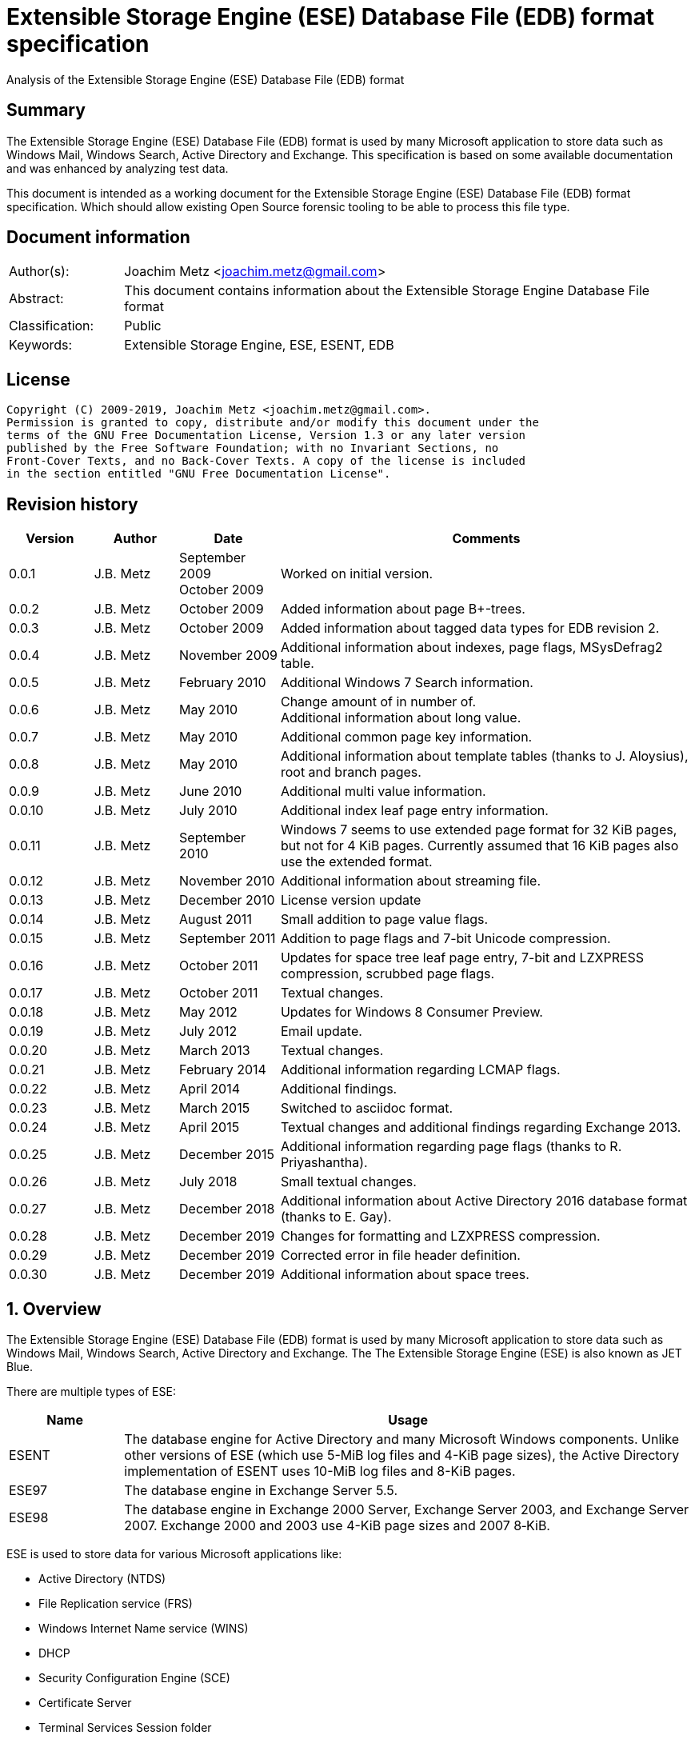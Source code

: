 = Extensible Storage Engine (ESE) Database File (EDB) format specification
Analysis of the Extensible Storage Engine (ESE) Database File (EDB) format

:toc:
:toclevels: 4

:numbered!:
[abstract]
== Summary

The Extensible Storage Engine (ESE) Database File (EDB) format is used by many
Microsoft application to store data such as Windows Mail, Windows Search,
Active Directory and Exchange. This specification is based on some available
documentation and was enhanced by analyzing test data.

This document is intended as a working document for the Extensible Storage
Engine (ESE) Database File (EDB) format specification. Which should allow
existing Open Source forensic tooling to be able to process this file type.

[preface]
== Document information

[cols="1,5"]
|===
| Author(s): | Joachim Metz <joachim.metz@gmail.com>
| Abstract: | This document contains information about the Extensible Storage Engine Database File format
| Classification: | Public
| Keywords: | Extensible Storage Engine, ESE, ESENT, EDB
|===

[preface]
== License

....
Copyright (C) 2009-2019, Joachim Metz <joachim.metz@gmail.com>.
Permission is granted to copy, distribute and/or modify this document under the
terms of the GNU Free Documentation License, Version 1.3 or any later version
published by the Free Software Foundation; with no Invariant Sections, no
Front-Cover Texts, and no Back-Cover Texts. A copy of the license is included
in the section entitled "GNU Free Documentation License".
....

[preface]
== Revision history

[cols="1,1,1,5",options="header"]
|===
| Version | Author | Date | Comments
| 0.0.1 | J.B. Metz | September 2009 +
October 2009 | Worked on initial version.
| 0.0.2 | J.B. Metz | October 2009 | Added information about page B+-trees.
| 0.0.3 | J.B. Metz | October 2009 | Added information about tagged data types for EDB revision 2.
| 0.0.4 | J.B. Metz | November 2009 | Additional information about indexes, page flags, MSysDefrag2 table.
| 0.0.5 | J.B. Metz | February 2010 | Additional Windows 7 Search information.
| 0.0.6 | J.B. Metz | May 2010 | Change amount of in number of. +
Additional information about long value.
| 0.0.7 | J.B. Metz | May 2010 | Additional common page key information.
| 0.0.8 | J.B. Metz | May 2010 | Additional information about template tables (thanks to J. Aloysius), root and branch pages.
| 0.0.9 | J.B. Metz | June 2010 | Additional multi value information.
| 0.0.10 | J.B. Metz | July 2010 | Additional index leaf page entry information.
| 0.0.11 | J.B. Metz | September 2010 | Windows 7 seems to use extended page format for 32 KiB pages, but not for 4 KiB pages. Currently assumed that 16 KiB pages also use the extended format.
| 0.0.12 | J.B. Metz | November 2010 | Additional information about streaming file.
| 0.0.13 | J.B. Metz | December 2010 | License version update
| 0.0.14 | J.B. Metz | August 2011 | Small addition to page value flags.
| 0.0.15 | J.B. Metz | September 2011 | Addition to page flags and 7-bit Unicode compression.
| 0.0.16 | J.B. Metz | October 2011 | Updates for space tree leaf page entry, 7-bit and LZXPRESS compression, scrubbed page flags.
| 0.0.17 | J.B. Metz | October 2011 | Textual changes.
| 0.0.18 | J.B. Metz | May 2012 | Updates for Windows 8 Consumer Preview.
| 0.0.19 | J.B. Metz | July 2012 | Email update.
| 0.0.20 | J.B. Metz | March 2013 | Textual changes.
| 0.0.21 | J.B. Metz | February 2014 | Additional information regarding LCMAP flags.
| 0.0.22 | J.B. Metz | April 2014 | Additional findings.
| 0.0.23 | J.B. Metz | March 2015 | Switched to asciidoc format.
| 0.0.24 | J.B. Metz | April 2015 | Textual changes and additional findings regarding Exchange 2013.
| 0.0.25 | J.B. Metz | December 2015 | Additional information regarding page flags (thanks to R. Priyashantha).
| 0.0.26 | J.B. Metz | July 2018 | Small textual changes.
| 0.0.27 | J.B. Metz | December 2018 | Additional information about Active Directory 2016 database format (thanks to E. Gay).
| 0.0.28 | J.B. Metz | December 2019 | Changes for formatting and LZXPRESS compression.
| 0.0.29 | J.B. Metz | December 2019 | Corrected error in file header definition.
| 0.0.30 | J.B. Metz | December 2019 | Additional information about space trees.
|===

:numbered:
== Overview

The Extensible Storage Engine (ESE) Database File (EDB) format is used by many
Microsoft application to store data such as Windows Mail, Windows Search,
Active Directory and Exchange. The The Extensible Storage Engine (ESE) is also
known as JET Blue.

There are multiple types of ESE:

[cols="1,5",options="header"]
|===
| Name | Usage
| ESENT | The database engine for Active Directory and many Microsoft Windows components. Unlike other versions of ESE (which use 5-MiB log files and 4-KiB page sizes), the Active Directory implementation of ESENT uses 10-MiB log files and 8-KiB pages.
| ESE97 | The database engine in Exchange Server 5.5.
| ESE98 | The database engine in Exchange 2000 Server, Exchange Server 2003, and Exchange Server 2007. Exchange 2000 and 2003 use 4-KiB page sizes and 2007 8‑KiB.
|===

ESE is used to store data for various Microsoft applications like:

* Active Directory (NTDS)
* File Replication service (FRS)
* Windows Internet Name service (WINS)
* DHCP
* Security Configuration Engine (SCE)
* Certificate Server
* Terminal Services Session folder
* Terminal Services Licensing service
* Catalog database
* Help and Support Services
* Directory Synchronization service (MSDSS)
* Remote Storage (RSS)
* Phone Book service
* Single Instance Store (SIS) Groveler
* Windows NT Backup/Restore
* Exchange store
* Microsoft Exchange folder (SRS and DXA)
* Key Management service (KMS)
* Instant Messaging
* Content Indexing

=== Test version

The following version of programs were used to test the information within this
document:

* Exchange 2003, 2007; with corresponding eseutil
* Windows Search XP, Vista, 7 and 8; with corresponding esentutl

=== File structure

An ESE database (EDB) file consist of the following distinguishable elements:

* file header
* fixed size pages

[cols="1,5",options="header"]
|===
| Characteristics | Description
| Byte order | little-endian
| Date and time values | FILETIME in UTC
| Character strings | ASCII strings are Single Byte Character (SBC) or Multi Byte Character (MBC) string stored with a codepage. Sometimes referred to as ANSI string representation. +
Though technically maybe incorrect, this document will use term (extended) ASCII string. +
Unicode strings are stored in UTF-16 little-endian without the byte order mark (BOM).
|===

The pages contain the database, which basically consists of tables and indexes.

A table is made up out of:

* rows (also referred to as records)
* columns

An EDB contains several metadata tables, these are tables needed for
maintaining the database. The metadata tables are:

* the space tree
* the catalog and the backup catalog

Because ESE stores the database data in fixed size pages, long values are used
to store values that are larger than the page size.

== (Database) file header

The (database) file header is stored in the first database page. The byte value
in the remainder of the page are set to 0. A copy of the (database) file header
is stored in the second page.

The (database) file header is (at least) 668 bytes of size and consists of:

[cols="1,1,1,5",options="header"]
|===
| Offset | Size | Value | Description
| 0 | 4 | | Checksum +
The checksum is a XOR over the 32-bit little-endian values in the header starting at offset 8 to at least offset 668, but presumably page size. The value 0x89abcdef is used as the initial value.
| 4 | 4 | "\xef\xcd\xab\x89" | The signature
| 8 | 4 | | File format version +
See section: <<file_format_and_revision,File format version and revision>>
| 12 | 4 | | File type +
See section: <<file_type,File type>>
| 16 | 8 | | Database time +
Consists of a database time +
See section: <<database_time,Database time>>
| 24 | 28 | | Database signature +
Consists of a database signature +
See section: <<database_signature,Database signature>>
| 52 | 4 | | Database state +
See section: <<database_state,Database state>>
| 56 | 8 | | Consistent position +
Consists of a log position +
See section: <<log_position,Log position>> +
This is the log position that was used when the database was last brought to a clean shutdown state or NULL if the database is in a dirty state.
| 64 | 8 | | Consistent date and time +
Consists of a log time +
See section: <<log_time,log time>> +
This is the time when the database was last brought to a clean shutdown state or NULL if the database is in a dirty state.
| 72 | 8 | | Attach date and time +
Consists of a log time +
See section: <<log_time,log time>> +
The date and time when the database was last attached.
| 80 | 8 | | Attach position +
Consists of a log position +
See section: <<log_position,Log position>> +
The log position that was used the last time the database was attached.
| 88 | 8 | | Detach date and time +
Consists of a log time +
See section: <<log_time,log time>> +
The date and time when the database was last detached.
| 96 | 8 | | Detach position +
Consists of a log position +
See section: <<log_position,Log position>> +
The log position that was used the last time the database was detached.
| 104 | 4 | | [yellow-background]*Unknown (Dbid)*
| 108 | 28 | | Log signature +
Consists of a database signature +
See section: <<database_signature,Database signature>>
| 136 | 24 | | Previous full backup +
Consists of a backup information +
See section: <<backup_information,Backup information>>
| 160 | 24 | | Previous incremental backup +
Consists of a backup information +
See section: <<backup_information,Backup information>>
| 184 | 24 | | Current full backup +
Consists of a backup information +
See section: <<backup_information,Backup information>>
| 208 | 4 | | Shadowing disabled
| 212 | 4 | | Last object identifier +
The last object identifier in the database
| 216 | 4 | | Major version +
Represents the Windows NT major version when the databases indexes were updated.
| 220 | 4 | | Minor version +
Represents the Windows NT minor version when the databases indexes were updated.
| 224 | 4 | | Build number +
Represents the Windows NT build number when the databases indexes were updated.
| 228 | 4 | | Service pack number +
Represents the Windows NT service pack number when the databases indexes were updated.
| 232 | 4 | | File format revision +
See section: <<file_format_and_revision,File format version and revision>>
| 236 | 4 | | Page size +
Value in bytes
| 240 | 4 | | Repair count
| 244 | 8 | | Repair date and time +
Consists of a log time +
See section: <<log_time,log time>>
| 252 | 28 | 0 | [yellow-background]*Unknown2* +
[yellow-background]*See notes below*
| 280 | 8 | | Scrub database time +
Consists of a database time +
See section: <<database_time,Database time>>
| 288 | 8 | | Scrub date and time +
Consists of a log time +
See section: <<log_time,log time>>
| 296 | 8 | | [yellow-background]*Required log* +
[yellow-background]*Consists of 2x 32-bit values*
| 304 | 4 | | Upgrade Exchange 5.5 format
| 308 | 4 | | Upgrade Free Pages
| 312 | 4 | | Upgrade Space Map Pages
| 316 | 24 | | Current shadow copy backup +
Consists of a backup information +
See section: <<backup_information,Backup information>>
| 340 | 4 | | Creation file format version +
See section: <<file_format_and_revision,File format version and revision>>
| 344 | 4 | | Creation file format revision +
See section: <<file_format_and_revision,File format version and revision>>
| 348 | 16 | | [yellow-background]*Unknown3* +
[yellow-background]*See notes below*
| 364 | 4 | | Old repair count
| 368 | 4 | | ECC fix success count
| 372 | 8 | | Last ECC fix success date and time +
Consists of a log time +
See section: <<log_time,log time>>
| 380 | 4 | | Old ECC fix success count
| 384 | 4 | | ECC fix error count
| 388 | 8 | | Last ECC fix error date and time +
Consists of a log time +
See section: <<log_time,log time>>
| 396 | 4 | | Old ECC fix error count
| 400 | 4 | | Bad checksum error count
| 404 | 8 | | Last bad checksum error date and time +
Consists of a log time +
See section: <<log_time,log time>>
| 412 | 4 | | Old bad checksum error count
| 416 | 4 | | [yellow-background]*Committed log* +
[yellow-background]*Consists of the lower 32-bit value*
| 420 | 24 | | Previous (shadow) copy backup +
Consists of a backup information +
See section: <<backup_information,Backup information>>
| 444 | 24 | | Previous differential backup +
Consists of a backup information +
See section: <<backup_information,Backup information>>
| 468 | 40 | | [yellow-background]*Unknown (Empty values)*
| 508 | 4 | | [yellow-background]*NLS major version* +
[yellow-background]*Introduced in Windows 7 part of OS version*
| 512 | 4 | | [yellow-background]*NLS minor version* +
[yellow-background]*Introduced in Windows 7 part of OS version*
| 516 | 148 | | [yellow-background]*Unknown (Empty values)*
| 664 | 4 | | [yellow-background]*Unknown flags* +
*See notes below*
|===

Some of the values in the file header corresponds correspond with those in the
miscellaneous database information (JET_DBINFOMISC).

=== Notes

....
unknown2:
00000000: a4 88 3d 00 14 07 0f 07  03 6a 00 00 00 00 00 00   ..=..... .j......
00000010: 00 00 00 00 00 00 00 00  00 00 00 00               ........ ....

found in stm
....

....
unknown3:
00000000: 2f 1d 07 0d 09 6b 00 00  00 00 00 00 00 00 00 00   /....k.. ........

found in tmp.edb
....

Unknown flags

[cols="1,1,5",options="header"]
|===
| Value | Identifier | Description
| 0x01000000 | | [yellow-background]*If not set the ECC and checksum counts and date and time values are not shown by eseutil, could be some extended data flag*
| 0x02000000 | | [yellow-background]*Found in STM*
|===

....
Find location of:
fUpgradeDb value at offset 132?

   Streaming File: No (implied by file type)
             Dbid: 1

signSLV, fSLVExists

  Last checksum finish Date: 00/00/1900 00:00:00
Current checksum start Date: 00/00/1900 00:00:00
      Current checksum page: 0
....

[yellow-background]*In a clean database the consistent position, date and time
matches the detach position, date and time.*

=== [[file_type]]File type


[cols="1,1,5",options="header"]
|===
| Value | Identifier | Description
| 0 | | Database +
Contains a hierarchical page-based storage
| 1 | | Streaming file +
Contains streamed data.
|===

[NOTE]
The rest of the format specification largely applies to the database file type.

=== [[file_format_and_revision]]File format version and revision

According to `[MSDN]` the file format version and revision consist of the
following values:

[cols="1,1,5",options="header"]
|===
| Version | Revision | Description
| 0x00000620 | 0x00000000 | Original operating system Beta format (April 22, 1997).
| 0x00000620 | 0x00000001 | Add columns in the catalog for conditional indexing and OLD (May 29, 1997).
| 0x00000620 | 0x00000002 | Add the fLocalizedText flag in IDB (July 5, 1997).
| 0x00000620 | 0x00000003 | Add SPLIT_BUFFER to space tree root pages (October 30, 1997).
| 0x00000620 | 0x00000002 | Revert revision in order for ESE97 to remain forward-compatible (January 28, 1998).
| 0x00000620 | 0x00000003 | Add new tagged columns to catalog ("CallbackData" and "CallbackDependencies").
| 0x00000620 | 0x00000004 | Super Long Value (SLV) support: signSLV, fSLVExists in db header (May 5, 1998).
| 0x00000620 | 0x00000005 | New SLV space tree (May 29, 1998).
| 0x00000620 | 0x00000006 | SLV space map (October 12, 1998).
| 0x00000620 | 0x00000007 | 4-byte IDXSEG (December 10, 1998).
| 0x00000620 | 0x00000008 | New template column format (January 25, 1999).
| 0x00000620 | 0x00000009 | Sorted template columns (July 24, 1999). +
Used in Windows XP SP3
| | |
| 0x00000620 | 0x0000000b | Contains the page header with the ECC checksum +
Used in Exchange
| 0x00000620 | 0x0000000c | Used in Windows Vista (SP0)
| | |
| 0x00000620 | 0x00000011 | Support for 2 KiB, 16 KiB and 32 KiB pages. +
Extended page header with additional ECC checksums. +
Column compression. +
Space hints. +
Used in Windows 7 (SP0)
| | |
| 0x00000620 | 0x00000014 | Used in Exchange 2013 and Active Directory 2016.
| | |
| 0x00000623 | 0x00000000 | New Space Manager (May 15, 1999).
|===

=== [[database_state]]Database state

The database state consist of the following values:

[cols="1,1,5",options="header"]
|===
| Value | Identifier | Description
| 1 | JET_dbstateJustCreated | The database was just created.
| 2 | JET_dbstateDirtyShutdown | The database requires hard or soft recovery to be run in order to become usable or movable. One should not try to move databases in this state.
| 3 | JET_dbstateCleanShutdown | The database is in a clean state. The database can be attached without any log files.
| 4 | JET_dbstateBeingConverted | The database is being upgraded.
| 5 | JET_dbstateForceDetach | Internal. +
This value is introduced in Windows XP
|===

== Hierarchical page-based storage

The EDB file uses a fixed size page to store data. The size of the page is
defined in the file header.

In a database file these pages are ordered in a B+-tree. The pages can B+-tree
references to other pages or data. These page B+-trees make up the database
tables and indexes.

Every page B+-tree refers to a 'Father of the Data Page' (FDP) object
identifier, which is basically a unique number for the specific page B+-tree.

A page consists of:

* a page header
* the page values
* the page tags (page value index)

The page (file) offset and number can be calculated as following:
....
page offset = ( page number x page size ) + page size
            = ( page number + 1 ) x page size
....

....
page number = ( page offset - page size ) / page size
            = ( page offset / page size ) - 1
....

=== Page header

The page header is 40 or 80 bytes of size and consists of:

[cols="1,1,1,5",options="header"]
|===
| Offset | Size | Value | Description
4+| _Before Exchange 2003 SP1 and Windows Vista_
| 0 | 4 | | The XOR checksum +
The checksum is a XOR over the 32-bit little-endian values in the header starting at offset 4 to the end of the page. +
The value 0x89abcdef is used as the initial value.
| 4 | 4 | | Page number +
Used for the XOR checksum
4+| _Exchange 2003 SP1 and Windows Vista and later_ +
_(As of version 0x620 revision 0x0b)_ +
_The new record format page flag must be set)_
| 0 | 4 | | The XOR checksum +
The checksum is a XOR over the 32-bit little-endian values in the header starting at offset 8 to the end of the page. +
The page number is used as the initial value.
| 4 | 4 | | The ECC checksum +
[yellow-background]*TODO*
4+| _Windows 7 and later_ +
_(As of version 0x620 revision 0x11)_
| 0 | 8 | | Checksum +
[yellow-background]*TODO*
4+| _Common_
| 8 | 8 | | Database last modification time +
Consists of a database time +
See section: <<database_time,Database time>> +
This value indicates the database time the page was last modified.
| 16 | 4 | | Previous page number +
This value indicates the page number of the adjacent left page on the leaf.
| 20 | 4 | | Next page number +
This value indicates the page number of the adjacent right page on the leaf.
| 24 | 4 | | Father Data Page (FDP) object identifier +
This value indicates which page B+-tree this page belongs to.
| 28 | 2 | | Available data size +
The number of bytes available within the page.
| 30 | 2 | | Available uncommitted data size +
The number of uncommitted bytes  within the page. +
Uncommitted bytes are free but available for reclaim by rollback on the page.
| 32 | 2 | | (First) available data offset +
The offset is relative from the end of the page header
| 34 | 2 | | (First) available page tag
| 36 | 4 | | Page flags +
See section: <<page_flags,Page flags>>
4+| _Extended page header Windows 7 and later_ +
_(As of version 0x620 revision 0x11)_ +
[yellow-background]*Only for pages of 16 KiB and 32 KiB ?*
| 40 | 8 | | Extended checksum 1 +
[yellow-background]*TODO*
| 48 | 8 | | Extended checksum 2 +
[yellow-background]*TODO*
| 56 | 8 | | Extended checksum 3 +
[yellow-background]*TODO*
| 64 | 8 | | Page number +
| 72 | 8 | | [yellow-background]*Unknown (Empty values)*
|===

==== Changes in Exchange 2003 SP1

According to `[MSDN]` Exchange Server 2003 Service Pack 1 (SP1) introduces a
new feature named Error Correcting Code (ECC) Checksum. ECC Checksum is a new
checksum format that enables the correction of single-bit errors in database
pages (in the .edb file, .stm file, and transaction log files). This new
checksum format uses 64-bits, whereas the earlier checksum format uses 32-bits.
Earlier format databases can be used with the new code, but current format
databases cannot be used with earlier versions of ESE. After the database
engine is updated, all pages that are written to the database have the new
checksum format. Pages that are read and not modified do not have their
checksum format upgraded.

Database pages with the earlier-format checksum start with a 32-bit checksum,
followed by a 32-bit page number, which is used to verify that the requested
page is actually read off disk.

The new checksum format removes the 32-bit page number and instead starts with
an eight-byte checksum. The page number is used as an input parameter in
calculating the checksum. Therefore, if the wrong page is read off disk, there
will be a checksum mismatch.

The current checksum format actually consists of two 32-bit checksums. The
first is an XOR checksum, calculated much like the earlier format checksum. The
page number is used as a seed in the calculation of this checksum. The second
32-bit checksum is an ECC checksum, which allows for the correction of
single-bit errors on the page.

==== Changes in Windows 7

In Windows 7, for pages of 16 KiB and 32 KiB, the page header was extended with
mainly additional error recovery checksums.

==== [[page_flags]]Page flags

The page flags consist of the following values:

[cols="1,1,5",options="header"]
|===
| Value | Identifier | Description
| 0x00000001 | | The page is a root page
| 0x00000002 | | The page is a leaf page
| 0x00000004 | | The page is a parent (or branch) page
| 0x00000008 | | The page is empty
| | |
| 0x00000020 | | The page is a space tree page
| 0x00000040 | | The page is an index page
| 0x00000080 | | The page is a long value page
| | |
| 0x00000400 | | [yellow-background]*Unknown*
| 0x00000800 | | [yellow-background]*Unknown* +
[yellow-background]*Does not seems to be the primary page flags?* +
[yellow-background]*Flag for unique keys?*
| | |
| 0x00002000 | | New record format +
New checksum format
| 0x00004000 | | [yellow-background]*Is scrubbed (was zero-ed)*
| 0x00008000 | | [yellow-background]*Unknown*
| | |
| 0x00010000 | | [yellow-background]*Unknown*
|===

[yellow-background]*Index page unique keys/non-unique keys*
[yellow-background]*PageFlushType = 1 (0x8000) ?*

=== Page tags

The page tags are stored at the end of the the page. The page tags are stored
back to front. The page header indicates the first unused page tag.

[NOTE]
There can be more page tags in the page than being used.

==== Page tag - format revision 12 and earlier

A page tag is 4 bytes of size and consists of:

[cols="1,1,1,5",options="header"]
|===
| Offset | Size | Value | Description
| 0.0  | 13 bits | | Value offset +
The offset is relative after the page header
| 1.5 | 3 bits | | Page tag flags +
See section: <<page_tag_flags,Page tag flags>>
| 2.0  | 13 bits | | Value size +
Contains 0 if the value is empty
| 2.5 | 3 bits | | [yellow-background]*Unknown* +
[yellow-background]*Seen 2nd MSB set*
|===

==== Page tag - format revision 17 and later

In Windows 7 (format revision 0x11), for pages of 16 KiB and 32 KiB, the page
tags were changed, to support these page sizes. For these page sizes the page
tag flags have been moved to the first 16-value in the leaf page entry.

A page tag is 4 bytes of size and consists of:

[cols="1,1,1,5",options="header"]
|===
| Offset | Size | Value | Description
| 0.0  | 15 bits | | Value offset +
The offset is relative after the extended page header
| 3.7 | 1 bit | | [yellow-background]*Unknown* +
[yellow-background]*Sometimes set*
| 2 | 15 bits | | Value size +
Contains 0 if the value is empty
| 3.6 | 1 bit | | [yellow-background]*Unknown* +
[yellow-background]*Sometimes set*
|===

==== Page tag flags

The page tag flags consist of the following values:

[cols="1,1,5",options="header"]
|===
| Value | Identifier | Description
| 0x0001 | v | [yellow-background]*Unknown (Value)* +
[yellow-background]*The page value contains variable sized data types?*
| 0x0002 | d | Defunct +
The page value is no longer used
| 0x0004 | c | Common key +
The page value contains a common page key size
|===

=== Page B+-tree

In the B+-tree hierarchy there are multiple types of pages:

* root page
* branch page
* leaf page

These different type of pages contain different types of page values.

==== Empty page

Although empty pages can contain data they are ignored when creating a page
B+-tree.

==== Root page

The root page is identified by the 'is root' flag.

The root page contains different types of values:

* the root page header
* branch or leaf page entries

===== Root page header

The root page header is the first page tag within the page.

The root page header is 16 bytes of size and consists of:

[cols="1,1,1,5",options="header"]
|===
| Offset | Size | Value | Description
| 0 | 4 | | The initial number of pages +
The number of pages when the object was first created in the page tree.
| 4 | 4 | | The parent Father Data Page (FDP) number
| 8 | 4 | | Extent space +
0x00000000 => single +
0x00000001 => multiple
| 12 | 4 | | The space tree page number +
0 if not set +
[yellow-background]*masks 0xff000000 if not set* +
[yellow-background]*(pgnoOE)*
|===

The FDP flag in the eseutil seems to be implied if the parent Father Data Page
(FDP) number (pgnoFDP) is set.

The primary extent represents the the initial number of pages followed by a
dash and a letter after the that indicates whether the space for the B-Tree is
currently represented using multiple pages ("m") or a single page ("s").

[yellow-background]*The space tree page number is valid when the extent space > 0.*

==== Branch page

The branch page not identified by any flags, the 'is leaf' flag should not be
set. The branch page can contain the 'is parent' flag.

[yellow-background]*What is the significance of the 'is parent' flag?*

Both the branch page contains different types of values:

* the branch page header
* branch page entries

===== Branch page header

The branch page header is the first page tag within the page.

If the branch page has no 'is root' flag the branch page header is variable of
size and consists of:

[cols="1,1,1,5",options="header"]
|===
| Offset | Size | Value | Description
| 0 | ... | | Common page key
|===

===== Branch page entry

The branch page entry is variable of size and consists of:

[cols="1,1,1,5",options="header"]
|===
| Offset | Size | Value | Description
4+| _If page tag flag 0x04 is set_
| 0 | 2 | | Common page key size
4+| _Common for all page flags_
| 0 | 2 | | Local page key size
| 2 | (size) | | The local page key +
The highest page key in the page B+‑tree branch +
Note that the last father data page entry contains an empty page key
| ... | 4 | | Child page number +
The child page number is invalid if it exceeds the last page in the file
|===

The actual page key of the page entry is a combination of the part of the
common page key, which is stored in the page header, specified by the size of
the common page key size value, followed by the local page key stored in the
page entry.

==== Leaf page values

The leaf page is identified by the 'is leaf' flag.

The leaf page contains different types of values:

* the leaf page header
* leaf page entries

There are multiple types of leaf pages:

* index leaf pages; identified by the 'is index' page flag
* long value leaf pages; identified by the 'is long value' page flag
* table leaf pages

Every type of leaf page has a different type of leaf page entry.

===== Leaf page header

The leaf page header is the first page tag within the page.

If the leaf page has no 'is root' flag the leaf page header is variable of size
and consists of:

[cols="1,1,1,5",options="header"]
|===
| Offset | Size | Value | Description
| 0 | ... | | Common page key
|===

If there is no leaf page header the size of the corresponding page tag is 0.

===== Leaf page entry

The leaf page entries for the different types of leaf pages use a similar entry structure.

[NOTE]
The 3 MSB of the first 2 bytes can contain the page tag flags, see format revision 17.

The leaf page entry is variable of size and consists of:

[cols="1,1,1,5",options="header"]
|===
| Offset | Size | Value | Description
4+| _If page tag flag 0x04 is set_
| 0 | 2 | | Common page key size
4+| _Common for all page flags_
| 2 | 2 | | Local page key size
| 4 | ... | | Local page key
| ... | ... | | Entry data
|===

The actual page key of the page entry is a combination of the part of the
common page key, which is stored in the page header, specified by the size of
the common page key size value, followed by the local page key stored in the
page entry.

====== Leaf page entry - format revision 17 and later

In Windows 7 (format revision 0x11), for pages of 16 KiB and 32 KiB, the size
of the page key in the leaf page entry was changed.

The upper 3-bits of the first 16-bit value (either the key type or the size of
the page key) contain the page tag flags (See section: <<page_tag_flags,Page tag flags>>).

=== Page values

==== Space tree page values

The space tree page is identified by the following flags:

* is space tree

[yellow-background]*Is the root flag always set?*

Space tree branch pages are similar to branch pages.

The space tree leaf page contains different types of values:

* the space tree page header
* space tree page entries

The primary space tree page referenced from the father data page contains
information about the owned pages. The secondary space tree page which is the
primary space tree page number + 1 contains information about the available
pages.

===== Space tree leaf page entry

The space tree leaf page entry is variable of size and consists of:

[cols="1,1,1,5",options="header"]
|===
| Offset | Size | Value | Description
4+| _If page tag flag 0x04 is set_
| 0 | 2 | | Common page key size
4+| _Common for all page flags_
| 2 | 2 | | Local page key size
| 4 | ... | | Local page key
4+| _Entry data_
| ... | 4 | | number of pages
|===

[cols="1,5"]
|===
| Owned space | The number of pages of all the space tree page entries in the primary space tree page make up the number of owned space.
| Available space | The number of page of all the space tree page entries make up the number of available space.
|===

[NOTE]
Space tree entries with the defunct page flag (0x02) are not included.

==== Index page values

The index page is identified by the following flags:

* is index

Index branch pages are similar to branch pages.

===== Index leaf page entry data

The index leaf page entry data is variable of size and consists of:

[cols="1,1,1,5",options="header"]
|===
| Offset | Size | Value | Description
| 0 | ... | | Record page key
|===

==== Long value page values

The long value pages are identified by the following flags:

* is long value

For the format of the long value data definitions see section: <<long_values,Long Values>>.

==== Table page values

The table page values are not identified by a flag. So basically if none of the
previously mentioned flags is defined the page contains table value data
definitions. See section: <<data_definitions,Data definitions>> for more information.

== [[data_definitions]]Data definitions

In ESE there are multiple categories of table data definitions, each category
uses different data type identifiers.

[cols="1,1,1,5",options="header"]
|===
| Data type identifiers | Amount | Category | Description
| 0x0001 – 0x007f | 126 | Fixed size | Fixed size data types (columns) use a defined number of space, even if no value is defined.
| 0x0080 - 0x00ff | 127 | Variable size | Variable size data types (columns) can contain up to 256 bytes of data. +
An offset array is stored in the record with the highest variable size data type set. +
Each array entry requires two bytes.
| 0x0100 - 0xfffff | 64993 | Tagged | Tagged data types (columns) are data types that occur rarely or have multiple occurrences. +
Tagged data types have an unlimited data size. +
The data type identifier and size are stored with the data. +
When a tagged data type does not contain data no information about it stored.
|===

The data definitions are stored in (data definition) records. Such a data
definition records contains the values of a table row.

[yellow-background]*According to `[MSDN]` data type identifiers 10 and 11 can
be defined as variable columns*

=== Data definition header

The data definition header is 4 bytes of size and consists of:

[cols="1,1,1,5",options="header"]
|===
| Offset | Size | Value | Description
| 0 | 1 | | Last fixed size data type
| 1 | 1 | | Last variable size data types
| 2 | 2 | | The offset to the variable size data types +
The offset is relative from the start of the data definition header
|===

=== Data type definitions

The data type definitions is variable of size and consists of:

[cols="1,1,1,5",options="header"]
|===
| Offset | Size | Value | Description
| 0 | ... | | Fixed size data type definitions
| ... | ... | | [yellow-background]*Unknown trailing data* +
[yellow-background]*used to handle tagged data type definitions?*
| ... | ... | | The variable size data types size array
| ... | ... | | The variable size data types data array +
Contains data for a variable data type
| ... | ... | | The tagged data type definitions
|===

Although the corresponding table definition does not contain fixed size and/or
variable size data type definitions the data type definition still can contain
them. They need to be handled to find the offset of the tagged data type
definitions.

The data type definitions will contain temple table tagged data type
identifiers before table tagged data type identifiers. Also see section:
<<template_tables,Template tables>>.

==== Variable size data type size array entry

The variable size data type size array entry is 2 bytes of size and consists of:

[cols="1,1,1,5",options="header"]
|===
| Offset | Size | Value | Description
| 0 | 2 | | The variable size data type identifier +
Contains a 2 byte size value for every variable data type. +
The MSB signifies that the variable size data type is empty. +
Also the size of the previous variable size data type needs to be subtracted from the current size.
|===

==== The tagged data type definitions - format revision 2

For EDB format revision 2 the tagged data type definitions consist of multiple
entries.

A tagged data type definitions entry is variable of size and consists of:

[cols="1,1,1,5",options="header"]
|===
| Offset | Size | Value | Description
| 0 | 2 | | The tagged data type identifier
| 2 | 2 | | Size of the tagged data type data +
[yellow-background]*flag bits:* +
[yellow-background]*0x8000 (?)*
| 4 | 1 | | Tagged data type flags +
Currently only 0x00 values have been seen
| 5 | ... | | Value
|===

[yellow-background]*What does a size of 0 indicate: that the value is empty or
contains the default value?*

[yellow-background]*When the 0x8000 flag bit is set the tagged data type offset
array entry is directly followed by the value data. The size of the tagged data
type data contains the size of the value data. The value is seems to be
preceded by the tagged data type flags?*

==== The tagged data type definitions - format revision 9 and later

For format revision 9 and later the tagged data type definitions consist of an
an offset and data array.

[cols="1,1,1,5",options="header"]
|===
| Offset | Size | Value | Description
| 0 | ... | | The tagged data types offset array
| ... | ... | | The tagged data types data array
|===

===== Tagged data type offset array entry - format revision 9 and later

The tagged data type offset array entry is 4 bytes of size and consists of:

[cols="1,1,1,5",options="header"]
|===
| Offset | Size | Value | Description
| 0 | 2 | | The tagged data type identifier
| 2 | 2 | | Offset of the tagged data type data +
The offset is relative from the start of the tagged data type offset array +
[yellow-background]*flag bits:* +
[yellow-background]*0x4000 (tagged data type flags present)* +
[yellow-background]*0x8000 (?)*
|===

[yellow-background]*The number of tagged data types is deduced from the first
tagged data type data offset?*

If the tagged data type offset is greater equal the record data size it appears
the value is empty ([yellow-background]*or maybe the default value if set?*).

If the bit 0x4000 is set in the size the value is preceded by the tagged data
type flags. The size cannot be greater equal than 16 KiB (0x4000).

However for Windows 7 (version 0x620 revision 0x11) and later, for pages of
16 KiB and 32 KiB, the tagged data type flags are always present in database
and no longer controlled by the flag bits. For such databases the size cannot
be greater equal than 32 KiB (0x8000).

===== Tagged data type flags

[cols="1,1,5",options="header"]
|===
| Value | Identifier | Description
| 0x01 | | [yellow-background]*Variable size value*
| 0x02 | | Data is compressed
| 0x04 | | Data is stored in a long value +
The data type definition contains a long value identifier, which is the key of the long value in reverse
| 0x08 | | Data contains a multi value +
See section: <<multi_values,Multi values>>
| 0x10 | | [yellow-background]*Multi value contains size definition instead of offset definitions*
|===

====== Notes

[yellow-background]*Are multi long values used?*

Tag data type flags:
....
0x01 => unicode value or single value (not the sparse flag)
0x05 => Long value (4 byte long value identifier or page key)
0x08 => (fixed size type?) multi value
0x09 => (variable size type?) multi value
0x0b => compressed multi value (see below)
0x18 => (fixed size type?) multi value (with size definition)
....

....
column definition name                                   : System_Kind
column definition type                                   : Text (extended ASCII or Unicode string) (JET_coltypText)
(450) tagged data type identifier                        : 450
(450) tagged data type offset                            : 0x4244 (580)
(450) tagged data type size                              : 24
(450) tag byte                                           : 0x18
(450) tagged data type:
00000000: 08 6c 00 69 00 6e 00 6b  00 70 00 72 00 6f 00 67   .l.i.n.k .p.r.o.g
00000010: 00 72 00 61 00 6d 00                               .r.a.m.

byte size of first value?
....

....
(457) tagged data type flags            : 0x0b
        Is variable size
        Is compressed
        Is multi value

(457) tagged data type:
00000000: 04 00 09 00 13 ec b4 7b  0d 70 00 72 00 6f 00 67   .......{ .p.r.o.g
00000010: 00 72 00 61 00 6d 00                               .r.a.m.

Why is only the first entry is compressed?
....

=== Example: the catalog (data type) definition

The data below is an example of the catalog (data type) definition. Also see
section: <<catalog,Catalog (MSysObjects and MSysObjectsShadow)>>

[cols="1,1,1,5",options="header"]
|===
| Offset | Size | Value | Description
4+| _Fixed size data type definitions_
| 0 | 4 | | The Father Data Page (FDP) object identifier
| 4 | 2 | | Catalog type +
See section: <<catalog_types,Catalog types>>
| 6 | 4 | | The identifier +
4+| _If data definition type is 0x0002 (column)_
| 10 | 4 | | Column type +
See section: <<column_type,Column type>>
4+| _ther data definition types_
| 10 | 4 | | The Father Data Page (FDP) number
4+| _If data definition type is 0x0001 (table)_
| 14 | 4 | | Space usage +
The number of pages used by the table
| 18 | 4 | | Flags (or group of bits)
| 22 | 4 | | The (initial) number of pages
4+| _If data definition type is 0x0002 (column)_
| 14 | 4 | | Space usage +
The number of bytes used by the column
| 18 | 4 | | Flags (or group of bits) +
See section: <<column_flags,Column flags (group of bits)>>
| 22 | 4 | | Codepage
4+| _If data definition type is 0x0003 (index)_
| 14 | 4 | | Space usage +
The number of pages used by the index
| 18 | 4 | | Flags (or group of bits)
| 22 | 4 | | The locale identifier (LCID) +
See: https://github.com/libyal/libfwnt/wiki/Language-Code-identifiers[NTLCID] +
The LCID is used for normalizing the string when JET_bitIndexUnicode is not specified in the index flags (group of bits).
4+| _If data definition type is 0x0004 (long value)_
| 14 | 4 | | Space usage +
The number of pages used by the long value
| 18 | 4 | | Flags (or group of bits) +
0x00000000 => single extent +
0x00000001 => multiple extent
| 22 | 4 | | The (initial) number of pages
4+| _If data definition type is 0x0005 (callback)_
| | | | [yellow-background]*TODO: add description*
4+| _All data definition types_
| 26 | 1 | | The root flag
| 27 | 2 | | The record offset +
The offset of the data type within the record
| 29 | 4 | | The LC map flags
| 33 | 2 | | [yellow-background]*Unknown (KeyMost)*
| 35 | 4 | | [yellow-background]*Unknown (LVChunkMax)*
| 39 | ... | | [yellow-background]*Unknown trailing data* +
[yellow-background]*used to handle tagged data type definitions?*
| ... | ... | | The variable data types size array
| ... | ... | | The variable data types data array +
| Contains data for a variable data type
4+| _If more data is present_
| ... | ... | | The tagged data types offset array
4+| _If present in the tagged types offset array_
| ... | ... | The tagged data types data array | Contains data for a tagged data type
|===

For data definition type is 0x0001 (table) the variable data type
'TemplateTable' is used to store the name of the table used as its template.
See section: <<template_tables,Template tables>>.

For data definition type is 0x0005 (callback) the variable data type
'TemplateTable' is used to store the name of the DLL and function to call.

=== [[long_values]]Long Values

The actual long values are stored in a separate page tree. The corresponding
page key of the long value is the long value identifier in reverse byte order.
E.g. a long value identifier of: 0xa7000000 relates to a page key of
0x000000a7. In version 0x620 and revision 0x0c the page key contains the
leading 0 values in revision 0x09 these leading 0 values are not present.

The long value page key refers to a page value in the long value page tree
corresponding to the table page tree as defined in the catalog.

This page value contains the long value header. The long value header is 8
bytes of size and consists of:

[cols="1,1,1,5",options="header"]
|===
| Offset | Size | Value | Description
| 0 | 4 | | [yellow-background]*Unknown* +
[yellow-background]*Seen 1* +
[yellow-background]*Seen 0 in some defunct long values*
| 4 | 4 | | [yellow-background]*Unknown (Last segment offset)*
|===

[yellow-background]*Hypothesis: the total long value size, holds for a lot of
single segment long values but not for some multi segment long values Largest
segment size?*

The corresponding segments can be found by combining the long value page key
with a 4 byte segment offset, starting with offset 0. E.g. the first segment
for the long value identifier 0xa7000000 is the page key 0x000000a7 followed by
the segment offset 0x00000fae (4014), therefore 0x000000a7000000fae.

[yellow-background]*One long value page tree per table?*

[yellow-background]*Inverse key stored in data type definition*

[yellow-background]*The offset (+ data size) of the last segment can exceed the
total long value size?*

=== [[multi_values]]Multi values

The multi value is variable of size and consists of:

[cols="1,1,1,5",options="header"]
|===
| Offset | Size | Value | Description
| 0 | ... | | Value offset array +
Consists of 16-bit offset values +
The offset is relative to the start of the multi value +
[yellow-background]*flag bits:* +
[yellow-background]*0x8000 (?)*
| ... | ... | | Value data array
|===

==== Notes

....
column definition identifier                             : 625
column definition name                                   : ML827a
column definition type                                   : Integer 32-bit signed (JET_coltypLong)
(625) tagged data type identifier                        : 625
(625) tagged data type offset                            : 0x43cb (971)
(625) tagged data type size                              : 31
(625) tag byte                                           : 0x08
(625) tagged data type:
00000000: 0a 00 0e 00 12 00 16 00  1a 00 17 80 00 00 37 80   ........ ......7.
00000010: 00 00 16 3a 00 00 19 80  00 00 18 80 00 00         ...:.... ......

00000000: 06 00 0a 00 0e 00 80 80  00 00 90 80 00 00 a0 80   ........ ........
00000010: 00 00                                              ..

2 byte offset(s)
fixed size value(s)
....

....
column definition identifier                             : 318
column definition name                                   : MN667f
column definition type                                   : Large binary data (JET_coltypLongBinary)
(318) tagged data type identifier                        : 318
(318) tagged data type offset                            : 0x4173 (371)
(318) tagged data type size                              : 45
(318) tag byte                                           : 0x09
(318) tagged data type:
00000000: 04 00 18 00 44 0d 4a ae  39 18 8f 40 a0 0d be 80   ....D.J. 9..@....
00000010: cb bf cd ad 00 00 00 00  5a 1f 4f 36 67 80 6b 4f   ........ Z.O6g.kO
00000020: a1 81 89 f2 bb 7e 6b 39  00 00 00 00               .....~k9 ....

2 byte offset(s)
variable size value(s)
....

....
column definition identifier            : 296
column definition name                  : MS8053
column definition type                  : Large text (extended ASCII or Unicode string) (JET_coltypLongText)
(296) tagged data type identifier       : 296
(296) tagged data type offset           : 0x429b (667)
(296) tagged data type size             : 3019
(296) tagged data type flags            : 0x09
        Is variable size
        Is multi value

(296) tagged data type:
00000000: 42 00 9e 00 f8 00 58 01  bc 01 1c 02 7a 02 d8 02   B.....X. ....z...
00000010: 40 03 a8 03 0c 04 72 04  d4 04 2e 05 98 05 f6 05   @.....r. ........
00000020: 64 06 d6 06 30 07 8a 07  ee 07 52 08 c6 08 26 09   d...0... ..R...&.
00000030: 88 09 e8 09 44 0a a2 0a  02 0b 64 0b be 8b c2 8b   ....D... ..d.....
00000040: c6 8b 75 00 72 00 6e 00  3a 00 73 00 63 00 68 00   ..u.r.n. :.s.c.h.

MSB contains some flag (defunct?)
....

....
0x8000 flag

00000000: 42 00 9e 00 f8 00 58 01  bc 01 1c 02 7a 02 d8 02   B.....X. ....z...
00000010: 40 03 a8 03 0c 04 72 04  d4 04 2e 05 98 05 f6 05   @.....r. ........
00000020: 64 06 d6 06 30 07 8a 07  ee 07 52 08 c6 08 26 09   d...0... ..R...&.
00000030: 88 09 e8 09 44 0a a2 0a  02 0b 64 0b be 8b c2 8b   ....D... ..d.....
00000040: c6 8b                                              ..

00000040:       75 00 72 00 6e 00  3a 00 73 00 63 00 68 00     u.r.n. :.s.c.h.
00000050: 65 00 6d 00 61 00 73 00  2d 00 6d 00 69 00 63 00   e.m.a.s. -.m.i.c.
00000060: 72 00 6f 00 73 00 6f 00  66 00 74 00 2d 00 63 00   r.o.s.o. f.t.-.c.
00000070: 6f 00 6d 00 3a 00 6f 00  66 00 66 00 69 00 63 00   o.m.:.o. f.f.i.c.
00000080: 65 00 3a 00 6f 00 66 00  66 00 69 00 63 00 65 00   e.:.o.f. f.i.c.e.
00000090: 23 00 41 00 75 00 74 00  68 00 6f 00 72 00         #.A.u.t. h.o.r.

00000090:                                            75 00                  u.
000000a0: 72 00 6e 00 3a 00 73 00  63 00 68 00 65 00 6d 00   r.n.:.s. c.h.e.m.

00000bb0: 65 00 23 00 54 00 69 00  74 00 6c 00 65 00 43 00   e.#.T.i. t.l.e.C.
00000bc0: 00 00 44 00 00 00 45 00  00 00                     ..D...E. ..
....

== Database

=== [[database_signature]]Database signature

The database signature (JET_SIGNATURE) is 28 bytes of size and consists of:

[cols="1,1,1,5",options="header"]
|===
| Offset | Size | Value | Description
| 0 | 4 | | A randomly assigned number
| 4 | 8 | | Creation date and time +
Consists of a log time +
See section: <<log_time,log time>>
| 12 | 16 | | The NetBIOS computer name +
[yellow-background]*Contains an ASCII string terminated by a end-of-string character* +
Unused bytes are filled with 0
|===

==== [[database_time]]Database time

The database time (DBTIME) is 8 bytes of size and consists of:

[cols="1,1,1,5",options="header"]
|===
| Offset | Size | Value | Description
| 0 | 2 | | Hours +
Value should be [0 - 23]
| 2 | 2 | | Minutes +
Value should be [0 - 59]
| 4 | 2 | | Seconds +
Value should be [0 – 59]
| 6 | 2 | 0 | Padding
|===

== Columns

=== [[column_type]]Column type

The column type (JET_COLTYP) consist of the following values:

[cols="1,1,5",options="header"]
|===
| Value | Identifier | Description
| 0 | JET_coltypNil | Invalid +
Invalid column type.
| 1 | JET_coltypBit | Boolean +
Boolean column type that can be true, or false but cannot be NULL. This type of column is one byte of size and is a fixed size.
| 2 | JET_coltypUnsignedByte | Integer 8-bit unsigned
| 3 | JET_coltypShort | Integer 16-bit signed
| 4 | JET_coltypLong | Integer 32-bit signed
| 5 | JET_coltypCurrency | Currency (64-bit) +
An 8-byte signed integer that can consist of values between - 9223372036854775808 and 9223372036854775807.
| 6 | JET_coltypIEEESingle | Floating point single precision (32-bit)
| 7 | JET_coltypIEEEDouble | Floating point double precision (64-bit)
| 8 | JET_coltypDateTime | Date and time (64-bit) +
The date and time is stored as a little-endian FILETIME
| 9 | JET_coltypBinary | Binary data +
A fixed or variable size, raw binary column that can be up to 255 bytes in size.
| 10 | JET_coltypText | Text (Extended ASCII or Unicode) +
A fixed or variable size text column that can be up to 255 ASCII characters in size or 127 Unicode characters in size. +
The text need not be null terminated, but embedded null characters can be stored.
| 11 | JET_coltypLongBinary | Large binary data +
A fixed or variable size, raw binary column that can be up to 2147483647 bytes of size.
| 12 | JET_coltypLongText | Large text (Extended ASCII or Unicode) +
A fixed or variable size, text column that can be up to 2147483647 ASCII characters in size or 1073741823 Unicode characters in size.
3+| _Values introduced in Windows XP_
| 13 | JET_coltypSLV | Super Long Value +
This column type is obsolete.
3+| _Values introduced in Windows Vista_
| 14 | JET_coltypUnsignedLong | Integer 32-bit unsigned
| 15 | JET_coltypLongLong | Integer 64-bit signed
| 16 | JET_coltypGUID | GUID (128-bit)
| 17 | JET_coltypUnsignedShort | Integer 16-bit unsigned
|===

[yellow-background]*JET_coltypNil seems to be able to contain data. It is
unknown if this data is considered valid or remnant data.*

[yellow-background]*TODO: determine why some documentation refers to
JET_coltypDateTime as a double-precision (8-byte) floating point number that
represents a date in fractional days since the year 1900. This column type is
identical to the variant date type (VT_DATE).*

[yellow-background]*A Super Long (or large) Value (SLV) record in the .edb file
contains a column (of data type JET_coltypSLV) that references a list of pages
in the streaming file that contains the raw data. Space usage (maximum of four
kilobytes of page numbers) and checksum data for the data in the streaming file
is stored in the .edb file.*

==== Notes

....
ASCII strings are always treated as case insensitive for sorting and searching
purposes. Further, only the characters preceding the first null character (if
any) are considered for sorting and searching.
Unicode strings use the Win32 API LCMapString to create sort keys that are
subsequently used for sorting and searching that data. By default, Unicode
strings are considered to be in the U.S. English locale and are sorted and
searched using the following normalization flags: NORM_IGNORECASE,
NORM_IGNOREKANATYPE, and NORM_IGNOREWIDTH. In Windows 2000, it is possible to
customize these flags per index to also include NORM_IGNORENONSPACE. In Windows
XP and later releases, it is possible to request any combination of the
following normalization flags per index: LCMAP_SORTKEY, LCMAP_BYTEREV,
NORM_IGNORECASE, NORM_IGNORENONSPACE, NORM_IGNORESYMBOLS, NORM_IGNOREKANATYPE,
NORM_IGNOREWIDTH, and SORT_STRINGSORT.
In all releases, it is possible to customize the locale per index. Any locale
may be used as long as the appropriate language pack has been installed on the
machine. Finally, any null characters encountered in a Unicode string are
completely ignored.
....

=== [[column_flags]]Column flags (group of bits)

The column flags consist of the following values:

[cols="1,1,5",options="header"]
|===
| Value | Identifier | Description
| 0x00000001 | JET_bitColumnFixed | Is fixed size +
The column will always use the same size (within the row) regardless of how much data is stored in the column.
| 0x00000002 | JET_bitColumnTagged | Is tagged +
The column is tagged. A tagged columns does not take up any space in the database if it does not contain data.
| 0x00000004 | JET_bitColumnNotNULL | Not empty +
The column is not allow to be set to an empty value (NULL).
| 0x00000008 | JET_bitColumnVersion | Is version column +
The column is a version column that specifies the version of the row.
| 0x00000010 | JET_bitColumnAutoincrement | The column will automatically be incremented. The number is an increasing number, and is guaranteed to be unique within a table. The numbers, however, might not be continuous. For example, if five rows are inserted into a table, the "autoincrement" column could contain the values { 1, 2, 6, 7, 8 }. This bit can only be used on columns of type JET_coltypLong or JET_coltypCurrency.
| 0x00000020 | JET_bitColumnUpdatable | This bit is valid only on calls to  JetGetColumnInfo.
| 0x00000040 | JET_bitColumnTTKey | This bit is valid only on calls to  JetOpenTable.
| 0x00000080 | JET_bitColumnTTDescending | This bit is valid only on calls to  JetOpenTempTable.
| | |
| 0x00000400 | JET_bitColumnMultiValued | The column can be multi-valued. A multi-valued column can have zero, one, or more values associated with it. The various values in a multi-valued column are identified by a number called the itagSequence member, which belongs to various structures, including:  JET_RETINFO,  JET_SETINFO,  JET_SETCOLUMN,  JET_RETRIEVECOLUMN, and  JET_ENUMCOLUMNVALUE. Multi-valued columns must be tagged columns; that is, they cannot be fixed-length or variable-length columns.
| 0x00000800 | JET_bitColumnEscrowUpdate | Specifies that a column is an escrow update column. An escrow update column can be updated concurrently by different sessions with  JetEscrowUpdate and will maintain transactional consistency. An escrow update column must also meet the following conditions: +
An escrow update column can be created only when the table is empty. +
An escrow update column must be of type JET_coltypLong. +
An escrow update column must have a default value (that is cbDefault must be positive).
JET_bitColumnEscrowUpdate cannot be used in conjunction with JET_bitColumnTagged, JET_bitColumnVersion, or JET_bitColumnAutoincrement.
| 0x00001000 | JET_bitColumnUnversioned | The column will be created in an without version information. This means that other transactions that attempt to add a column with the same name will fail. This bit is only useful with  JetAddColumn. It cannot be used within a transaction.
3+| _Values introduced in Windows 2003_
| 0x00002000 | JET_bitColumnDeleteOnZero | The column is an escrow update column, and when it reaches zero, the record will be deleted. A common use for a column that can be finalized is to use it as a reference count field, and when the field reaches zero the record gets deleted. JET_bitColumnDeleteOnZero is related to JET_bitColumnFinalize. A Delete-on-zero column must be an escrow update column. JET_bitColumnDeleteOnZero cannot be used with JET_bitColumnFinalize. JET_bitColumnDeleteOnZero cannot be used with user defined default columns.
3+| _Values introduced in Windows XP_
| 0x00002000 | JET_bitColumnMaybeNull | Reserved for future use.
| 0x00004000 | JET_bitColumnFinalize | Use JET_bitColumnDeleteOnZero instead of JET_bitColumnFinalize. JET_bitColumnFinalize that a column can be finalized. When a column that can be finalized has an escrow update column that reaches zero, the row will be deleted. Future versions might invoke a callback function instead (For more information, see  JET_CALLBACK). A column that can be finalized must be an escrow update column. JET_bitColumnFinalize cannot be used with JET_bitColumnUserDefinedDefault.
| 0x00008000 | JET_bitColumnUserDefinedDefault | The default value for a column will be provided by a callback function. See JET_CALLBACK. A column that has a user-defined default must be a tagged column. Specifying JET_bitColumnUserDefinedDefault means that pvDefault must point to a  JET_USERDEFINEDDEFAULT structure, and cbDefault must be set to sizeof( JET_USERDEFINEDDEFAULT ). +
JET_bitColumnUserDefinedDefault cannot be used in conjunction with JET_bitColumnFixed, JET_bitColumnNotNULL, JET_bitColumnVersion, JET_bitColumnAutoincrement, JET_bitColumnUpdatable, JET_bitColumnEscrowUpdate, JET_bitColumnFinalize, JET_bitColumnDeleteOnZero, or JET_bitColumnMaybeNull.
|===

=== Compression

As of Windows 7 the column types JET_coltypLongBinary and JET_coltypLongText
can be compressed `[MSDN-WIN7]`.

The first byte in the data indicates which compression is used. If the value is
0x18 the data is LZXPRESS compressed. The data is 7-bit compressed for any other
value.

==== 7-bit compression

7-bit compression is used for columns with less than 1 KiB (1024 bytes)
uncompressed data that consists of only 7-bit values. These are stored as a
continuous stream of 7-bit values.

To decompress:

1. check if the leading byte does not contain 0x18.
  a. [yellow-background]*If the column type is the JET_coltypLongText*
    i) [yellow-background]*If the lead byte contains 0x10 and the data is ASCII text*
    ii) [yellow-background]*Otherwise the data is either ASCII or UTF16 little-endian*
  b. start reading at offset 1
  c. while not at end of stream
    i) read a 7-bit value from the stream and convert it into an 8-bit value

If the column type is JET_coltypLongText the uncompressed data either contains
an ASCII or an UTF-16 little-endian string.

[yellow-background]*Notes: Contains unicode 0x09, 0x0b, 0x0d, 0x0f on Win7 but
not in Exchange 2010*

==== LZXPRESS compression

LZXPRESS compression is used for columns with more than 1 KiB (1024 bytes)
uncompressed data.

The compressed data is variable in size and consists of:

[cols="1,1,1,5",options="header"]
|===
| Offset | Size | Value | Description
| 0 | 1 | 0x18 | Leading byte
| 1 | 2 | | Uncompressed data size
| 3 | ... | | LZXPRESS compressed data
|===

For more information about LZXPRESS see:
https://github.com/libyal/libfwnt/blob/master/documentation/Compression%20methods.asciidoc[LIBFWNT\]]

If the column type is JET_coltypLongText the uncompressed data either contains
an ASCII or an UTF-16 little-endian string.

[yellow-background]*TODO: what about data > 2^16?*

== Backup

=== [[backup_information]]Backup information

The backup information (JET_BKINFO) is 24 bytes of size and consists of:

[cols="1,1,1,5",options="header"]
|===
| Offset | Size | Value | Description
| 0 | 8 | | The backup position +
Consists of a log position +
See section: <<log_position,Log position>> +
Contains [yellow-background]*an identifier* of the backup
| 8 | 8 | | The backup creation date and time +
Consists of a backup log time +
See section: <<log_time,log time>>
| 16 | 4 | | Generation lower number +
The lower log generation number associated with the backup.
| 20 | 4 | | Generation upper number +
The upper log generation number associated with the backup.
|===

== Transaction log

=== [[log_information]]Log information

The log position (JET_LOGINFO) is 16 bytes of size and consists of:

[cols="1,1,1,5",options="header"]
|===
| Offset | Size | Value | Description
| 0 | 4 | 16 | Size of the structure
| 4 | 4 | | Generation lower number +
The lower log generation number associated with the transaction.
| 8 | 4 | | Generation upper number +
The upper log generation number associated with the transaction.
| 12 | 4 | | Log filename prefix +
The prefix used to name the transaction log files.
|===

Transaction log files are named according to the instance base name and the
generation number of the log file. The name is of the format BBBXXXXX.LOG.
Where BBB corresponds to the base name for the log file and is always three
characters in length. XXXXX corresponds to the generation number of the log
file in zero padded hexadecimal and is always five characters in length. LOG is
the file extension that is always given to transaction log files by the engine.

=== [[log_position]]Log position

The log position (JET_LGPOS) is 8 bytes of size and consists of:

[cols="1,1,1,5",options="header"]
|===
| Offset | Size | Value | Description
| 0 | 2 | | [yellow-background]*block*
| 2 | 2 | | [yellow-background]*sector*
| 4 | 4 | | [yellow-background]*generation*
|===

=== [[log_time]](Backup) log time

The log time and backup log time (JET_LOGTIME and JET_BKLOGTIME) are 8 bytes of
size and consist of:

[cols="1,1,1,5",options="header"]
|===
| Offset | Size | Value | Description
| 0 | 1 | | Seconds +
Value should be [0 - 60]
| 1 | 1 | | Minutes +
Value should be [0 - 60]
| 2 | 1 | | Hours +
Value should be [0 - 24]
| 3 | 1 | | Days +
Value should be [0 - 31]
| 4 | 1 | | Months +
Value should be [0 - 12]
| 5 | 1 | | Years +
The year 0 represents 1900.
| 6 | 1 | 0 | Filler byte
| 7 | 1 | 0 | Filler byte
|===

In a backup log time the LSB of the second filler byte can be overloaded to
contains the backup type bit. The backup type bit consists of one of the
following values:

[cols="1,1,5",options="header"]
|===
| Value | Identifier | Description
| 0 | | streaming backup
| 1 | | snapshot backup
|===

The backup log time was introduced in Windows Vista.

== Tables

=== Table flags (group of bits)

The table group of bits consist of the following values:

[cols="1,1,5",options="header"]
|===
| Value | Identifier | Description
| 0x00000001 | JET_bitTableCreateFixedDDL | Setting JET_bitTableCreateFixedDDL prevents DDL operations on the table (such as adding or removing columns).
| 0x00000002 | JET_bitTableCreateTemplateTable | Setting JET_bitTableCreateTemplateTable causes the table to be a template table. New tables can then specify the name of this table as their template table. Setting JET_bitTableCreateTemplateTable implies JET_bitTableCreateFixedDDL.
3+| _Values introduced in Windows XP_
| 0x00000004 | JET_bitTableCreateNoFixedVarColumnsInDerivedTables | Deprecated. Do not use.
|===

=== Metadata tables

==== [[catalog]]Catalog (MSysObjects and MSysObjectsShadow)

The "MSysObjects" table contains the definitions of all the tables, indexes and
long values that are stored within the database. It is also referred to a the
catalog (metadata table). A backup (or copy) of the catalog is maintained in
the "MSysObjectsShadow" table.

The page values (in the leaf pages) that make up the catalog contain the
following information for every table in the database:

* a table definition
* one or more column definition
* one or more index definitions; there is always at least one index for a table
* zero or more long value definitions

The catalog also contains its own table definition. The catalog table
definition consist of:

[cols="1,1,1,5",options="header"]
|===
| Column identifier | Column name | Column type | Description
4+| _Fixed size data definition types_
| 1 | ObjidTable | Long | Object or table identifier
| 2 | Type | Short | Type +
See section: <<catalog_types,Catalog types>>
| 3 | Id | Long | Identifier
| 4 | ColtypOrPgnoFDP | Long | Column type or FDP page number
| 5 | SpaceUsage | Long | Space usage
| 6 | Flags | Long | Flags
| 7 | PagesOrLocale | Long | Number of pages or codepage
| 8 | RootFlag | Bit | Root flag
| 9 | RecordOffset | Short | Record offset
| 10 | LCMapFlags | Long | Flags for the LCMapString function +
See section: <<lcmapflags,LCMapFlags>>
4+| _Introduced in Windows Vista (version 0x620 revision 0x0c)_
| 11 | KeyMost | Short | [yellow-background]*Unknown*
4+| _Introduced in Active Directory 2016 (version 0x620 revision 0x14)_
| 12 | LVChunkMax | Long | [yellow-background]*Unknown*
4+| _Variable size data definition types_
| 128 | Name | Text | Name
| 129 | Stats | Binary | [yellow-background]*Unknown*
| 130 | TemplateTable | Text | Name of the template 'table'
| 131 | DefaultValue | Binary | Default value
| 132 | KeyFldIDs | Binary | [yellow-background]*For the index column identifiers*
| 133 | VarSegMac | Binary | [yellow-background]*Unknown*
| 134 | ConditionalColumns | Binary | [yellow-background]*Unknown*
| 135 | TupleLimits | Binary | [yellow-background]*Unknown*
4+| _Introduced in Windows Vista (version 0x620 revision 0x0c)_
| 136 | Version | Binary | [yellow-background]*Unknown*
4+| _Tagged data definition types_
| 256 | CallbackData | Large binary data | Data used in callback
| 257 | CallbackDependencies | Large binary data | Dependencies for callback
4+| _Introduced in Windows 7 (version 0x620 revision 0x11)_
| 258 | SeparateLV | Large binary data | [yellow-background]*Unknown*
| 259 | SpaceHints | Large binary data | [yellow-background]*Unknown*
| 260 | SpaceDeferredLVHints | Large binary data | [yellow-background]*Unknown*
|===

A codepage of 1200 can represent either ASCII ([yellow-background]*or even
extended ASCII?*) or UTF-16 little-endian. The way to tell is that the size of
the UTF-16 stream should be a multitude of 2. If so try to decode the string as
UTF-16 first.[yellow-background]*Could this be: Standard Compression Scheme for
Unicode (SCSU)?*

===== [[catalog_types]]Catalog types

[cols="1,1,5",options="header"]
|===
| Value | Identifier | Description
| 0x0001 | | Table
| 0x0002 | | Column
| 0x0003 | | Index
| 0x0004 | | Long value
| 0x0005 | | Callback
| 0x0006 | | [yellow-background]*Related to SLVAvail (part of object 1)*
| 0x0007 | | [yellow-background]*Related to SLVSpaceMap (part of object 1)*
|===

===== [[clmapflags]]LCMapFlags

The LCMapFlags are used for the LCMapString.

[cols="1,1,5",options="header"]
|===
| Value | Identifier | Description
| 0x00000100 | LCMAP_LOWERCASE | For locales and scripts capable of handling uppercase and lowercase, map all characters to lowercase.
| 0x00000200 | LCMAP_UPPERCASE | For locales and scripts capable of handling uppercase and lowercase, map all characters to uppercase.
| 0x00000300 | LCMAP_TITLECASE | Map all characters to title case, in which the first letter of each major word is capitalized.
3+| _Introduced in Windows 7_
| 0x00000400 | LCMAP_SORTKEY | Produce a normalized sort key. If the LCMAP_SORTKEY flag is not specified, the function performs string mapping.
| 0x00000800 | LCMAP_BYTEREV | Byte reversal +
If the application passes in 0x3450 0x4822, the result is 0x5034 0x2248.
| | |
| 0x00100000 | LCMAP_HIRAGANA | Map all katakana characters to hiragana. This flag and LCMAP_KATAKANA are mutually exclusive.
| 0x00200000 | LCMAP_KATAKANA | Map all hiragana characters to katakana. This flag and LCMAP_HIRAGANA are mutually exclusive.
| 0x00400000 | LCMAP_HALFWIDTH | Use narrow characters where applicable. This flag and LCMAP_FULLWIDTH are mutually exclusive.
| 0x00800000 | LCMAP_FULLWIDTH | Use Unicode (wide) characters where applicable. This flag and LCMAP_HALFWIDTH are mutually exclusive.
| 0x01000000 | LCMAP_LINGUISTIC_CASING | Use linguistic rules for casing, instead of file system rules (default). This flag is valid with LCMAP_LOWERCASE or LCMAP_UPPERCASE only.
| 0x02000000 | LCMAP_SIMPLIFIED_CHINESE | Map traditional Chinese characters to simplified Chinese characters. This flag and LCMAP_TRADITIONAL_CHINESE are mutually exclusive.
| 0x04000000 | LCMAP_TRADITIONAL_CHINESE | Map simplified Chinese characters to traditional Chinese characters. This flag and LCMAP_SIMPLIFIED_CHINESE are mutually exclusive.
|===

====== Notes

....
TODO, what is 0x00030401 is one of these undocumented bits used to indicate the fact that the string is stored as a non-UTF-16 string?

    private const uint NORM_IGNORECASE = 0x00000001;
    private const uint NORM_IGNORENONSPACE = 0x00000002;
    private const uint NORM_IGNORESYMBOLS = 0x00000004;
    private const uint SORT_DIGITSASNUMBERS = 0x00000008;

    private const uint LINGUISTIC_IGNORECASE = 0x00000010;
    private const uint LINGUISTIC_IGNOREDIACRITIC = 0x00000020;

    private const uint SORT_STRINGSORT = 0x00001000;

    private const uint NORM_IGNOREKANATYPE = 0x00010000;
    private const uint NORM_IGNOREWIDTH = 0x00020000;

    private const uint NORM_LINGUISTIC_CASING = 0x08000000;


The following flags can be used alone, with one another, or with the LCMAP_SORTKEY and/or LCMAP_BYTEREV flags. However, they cannot be combined with the other flags listed above.
Flag	Meaning
NORM_IGNORENONSPACE
Ignore nonspacing characters. For many scripts (notably Latin scripts), NORM_IGNORENONSPACE coincides with LINGUISTIC_IGNOREDIACRITIC.
Note NORM_IGNORENONSPACE ignores any secondary distinction, whether it is a diacritic or not. Scripts for Korean, Japanese, Chinese, and Indic languages, among others, use this distinction for purposes other than diacritics. LINGUISTIC_IGNOREDIACRITIC causes the function to ignore only actual diacritics, instead of ignoring the second sorting weight.
NORM_IGNORESYMBOLS
Ignore symbols and punctuation.

The flags listed below are used only with the LCMAP_SORTKEY flag.
Flag	Meaning
LINGUISTIC_IGNORECASE
Ignore case, as linguistically appropriate.
LINGUISTIC_IGNOREDIACRITIC
Ignore nonspacing characters, as linguistically appropriate.
Note This flag does not always produce predictable results when used with decomposed characters, that is, characters in which a base character and one or more nonspacing characters each have distinct code point values.
NORM_IGNORECASE
Ignore case. For many scripts (notably Latin scripts), NORM_IGNORECASE coincides with LINGUISTIC_IGNORECASE.
Note NORM_IGNORECASE ignores any tertiary distinction, whether it is actually linguistic case or not. For example, in Arabic and Indic scripts, this flag distinguishes alternate forms of a character, but the differences do not correspond to linguistic case. LINGUISTIC_IGNORECASE causes the function to ignore only actual linguistic casing, instead of ignoring the third sorting weight.
Note For double-byte character set (DBCS) locales, NORM_IGNORECASE has an effect on all Unicode characters as well as narrow (one-byte) characters, including Greek and Cyrillic characters.
NORM_IGNOREKANATYPE
Do not differentiate between hiragana and katakana characters. Corresponding hiragana and katakana characters compare as equal.
NORM_IGNOREWIDTH
Ignore the difference between half-width and full-width characters, for example, C a t == cat. The full-width form is a formatting distinction used in Chinese and Japanese scripts.
NORM_LINGUISTIC_CASING
Use linguistic rules for casing, instead of file system rules (default).
SORT_DIGITSASNUMBERS
Windows 7: Treat digits as numbers during sorting, for example, sort "2" before "10".
SORT_STRINGSORT
Treat punctuation the same as symbols.
....

===== KeyFldIDs

[yellow-background]*The KeyFldIDs contain the index column identifiers of the
primary and secondary keys.*

[yellow-background]*A index column identifier entry is 4 bytes of size and
consists of:*

[cols="1,1,1,5",options="header"]
|===
| Offset | Size | Value | Description
| 0 | 2 | | [yellow-background]*Unknown*
| 2 | 2 | | Index column identifier +
Contains the data type identifier of the column
|===

====== Notes

Id
....
00000000: 00 00 01 00 00 00 02 00  00 00 03 00

Id column identifier (3)
....

Name
....
00000000: 00 00 01 00 00 00 02 00  00 00 80 00

Name column identifier (128)
....

RootObjects
....
00000000: 00 00 08 00 00 00 80 00
....

==== MSysObjids

[yellow-background]*First seen in Windows 8 Consumer Preview Windows.edb*

[cols="1,3,5",options="header"]
|===
| Column identifier | Column name | Column type
| 256 | objid | Integer 32-bit signed
| 257 | objidTable | Integer 32-bit signed
| 258 | type | Integer 16-bit signed
|===

==== MSysLocales

[yellow-background]*First seen in Windows 8 Consumer Preview Windows.edb*

[cols="1,3,5",options="header"]
|===
| Column identifier | Column name | Column type
| 1 | Type | Integer 8-bit unsigned
| 2 | iValue | Integer 32-bit signed
| 128 | Key | Binary data
|===

==== MSysUnicodeFixupVer1

[cols="1,3,5",options="header"]
|===
| Column identifier | Column name | Column type
| 1 | autoinc | Currency
| 256 | objidTable | Long
| 257 | objidIndex | Long
| 258 | keyPrimary | Long
| 259 | keySecondary | Long
| 260 | lcid | Long
| 261 | sortVersion | Long
| 262 | definedVersion | Long
| 263 | itag | Long
| 264 | ichOffset | Long
|===

==== MSysUnicodeFixupVer2

[yellow-background]*The "MsysUnicodeFixupVer2" table was introduced in Windows
Vista (SP0)?*

[cols="1,3,5",options="header"]
|===
| Column identifier | Column name | Column type
| 1 | autoinc | Currency
| 256 | objidTable | Long
| 257 | objidIndex | Long
| 258 | keyPrimary | Long
| 259 | keySecondary | Long
| 260 | lcid | Long
| 261 | sortVersion | Long
| 262 | definedVersion | Long
| 263 | rgitag | Long
| 264 | ichOffset | Long
|===

==== MSysDefrag1

[cols="1,3,5",options="header"]
|===
| Column identifier | Column name | Column type
| 1 | ObjidFDP | Integer 32-bit signed
| 2 | DefragType | Integer 8-bit unsigned
| 3 | Sentinel | Integer 32-bit signed
| 4 | Status | Integer 16-bit signed
| 256 | CurrentKey | Large binary data
|===

==== MSysDefrag2

[cols="1,3,5",options="header"]
|===
| Column identifier | Column name | Column type
| 1 | ObjidFDP | Integer 32-bit signed
| 2 | Status | Integer 16-bit signed
| 3 | PassStartDateTime | Integer 64-bit signed
| 4 | PassElapsedSeconds | Integer 64-bit signed
| 5 | PassInvocations | Integer 64-bit signed
| 6 | PassPagesVisited | Integer 64-bit signed
| 7 | PassPagesFreed | Integer 64-bit signed
| 8 | PassPartialMerges | Integer 64-bit signed
| 9 | TotalPasses | Integer 64-bit signed
| 10 | TotalElapsedSeconds | Integer 64-bit signed
| 11 | TotalInvocations | Integer 64-bit signed
| 12 | TotalDefragDays | Integer 64-bit signed
| 13 | TotalPagesVisited | Integer 64-bit signed
| 14 | TotalPagesFreed | Integer 64-bit signed
| 15 | TotalPartialMerges | Integer 64-bit signed
| 256 | CurrentKey | Large binary data
|===

=== [[template_tables]]Template tables

A table definition which uses a template table definition, basically uses a
copy of the template table and appends the defined column definitions.

E.g. if the template table defines 446 columns and the definition of the last
column is a tagged data type:

[cols="1,3,5",options="header"]
|===
| Column identifier | Column name | Column type
| 669 | Q65a0 | Binary data
|===

The first column definition in the table will be column number 447:

[cols="1,3,5",options="header"]
|===
| 256 | N67b9 | Large binary data
|===

[NOTE]
The table column identifier is 256 and will also be defined as such in the
tagged data type definitions.

[yellow-background]*TODO: What about non tagged data types?*

== Indexes

The FDP value in the catalog definition of an index, refers to the FDP of an
index page B+-tree except for the first index (Id). It will point to the parent
table and does not contain index page values. [yellow-background]*It is
assumed that this index is build-in.*

=== Index flags (group of bits)

The column flags consist of the following values:

[cols="1,1,5",options="header"]
|===
| Value | Identifier | Description
| 0x00000001 | JET_bitIndexUnique | Duplicate index entries (keys) are disallowed. This is enforced when JetUpdate is called, not when JetSetColumn is called.
| 0x00000002 | JET_bitIndexPrimary | The index is a primary (clustered) index. Every table must have exactly one primary index. If no primary index is explicitly defined over a table, then the database engine will create its own primary index.
| 0x00000004 | JET_bitIndexDisallowNull | None of the columns over which the index is created may contain a NULL value.
| 0x00000008 | JET_bitIndexIgnoreNull | Do not add an index entry for a row if all of the columns being indexed are NULL.
| 0x00000010 | | [yellow-background]*Unknown* +
[yellow-background]*Set if the index contains 3 column identifiers?*
| 0x00000020 | JET_bitIndexIgnoreAnyNull | Do not add an index entry for a row if any of the columns being indexed are NULL.
| 0x00000040 | JET_bitIndexIgnoreFirstNull | Do not add an index entry for a row if the first column being indexed is NULL.
| 0x00000080 | JET_bitIndexLazyFlush | Specifies that the index operations will be logged lazily. +
JET_bitIndexLazyFlush does not affect the laziness of data updates. If the indexing operations is interrupted by process termination, Soft Recovery will still be able to able to get the database to a consistent state, but the index may not be present.
| 0x00000100 | JET_bitIndexEmpty | Do not attempt to build the index, because all entries would evaluate to NULL. grbit MUST also specify JET_bitIgnoreAnyNull when JET_bitIndexEmpty is passed. This is a performance enhancement. For example if a new column is added to a table, then an index is created over this newly added column, all of the records in the table would be scanned even though they would never get added to the index anyway. Specifying JET_bitIndexEmpty skips the scanning of the table, which could potentially take a long time.
| 0x00000200 | JET_bitIndexUnversioned | JET_bitIndexUnversioned causes index creation to be visible to other transactions. Normally a session in a transaction will not be able to see an index creation operation in another session. This flag can be useful if another transaction is likely to create the same index, so that the second index-create will simply fail instead of potentially causing many unnecessary database operations. The second transaction may not be able to use the index immediately. The index creation operation needs to complete before it is usable. The session must not currently be in a transaction to create an index without version information.
| 0x00000400 | JET_bitIndexSortNullsHigh | Specifying this flag causes NULL values to be sorted after data for all columns in the index.
| 0x00000800 | JET_bitIndexUnicode | Specifying this flag affects the interpretation of the lcid/pidxunicde union field in the structure. Setting the bit means that the pidxunicode field actually points to a JET_UNICODEINDEX structure. See JET_UNICODEINDEX. JET_bitIndexUnicode is not required to index Unicode data. It is only needed to customize the normalization of Unicode data.
3+| _Values introduced in Windows XP_
| 0x00001000 | JET_bitIndexTuples | Specifies that the index is a tuple index. See JET_TUPLELIMITS for a description of a tuple index.
3+| _Values introduced in Windows 2003_
| 0x00002000 | JET_bitIndexTupleLimits | Specifying this flag affects the interpretation of the cbVarSegMac/ptuplelimits union field in the structure. Setting this bit means that the ptuplelimits field actually points to a JET_TUPLELIMITS struct to allow custom tuple index limits (implies JET_bitIndexTuples). See JET_TUPLELIMITS.
3+| _Values introduced in Windows Vista_
| 0x00004000 | JET_bitIndexCrossProduct | Specifying this flag for an index that has more than one key column that is a multi-valued column will result in an index entry being created for each result of a cross product of all the values in those key columns. Otherwise, the index would only have one entry for each multi-value in the most significant key column that is a multi-valued column and each of those index entries would use the first multi-value from any other key columns that are multi-valued columns. +
For example, if you specified this flag for an index over column A that has the values "red" and "blue" and over column B that has the values "1" and "2" then the following index entries would be created: "red", "1"; "red", "2"; "blue", "1"; "blue", "2". Otherwise, the following index entries would be created: "red", "1"; "blue", "1".
| 0x00008000 | JET_bitIndexKeyMost | Specifying this flag will cause the index to use the maximum key size specified in the cbKeyMost field in the structure. Otherwise, the index will use JET_cbKeyMost (255) as its maximum key size.
| 0x00010000 | JET_bitIndexDisallowTruncation | Specifying this flag will cause any update to the index that would result in a truncated key to fail with JET_errKeyTruncated. Otherwise, keys will be silently truncated. For more information on key truncation, see the JetMakeKey function.
|===

== Notes

=== The database metadata table

The database metadata table contains [yellow-background]*space tree information
about the database*. The database metadata table is [yellow-background]*always
stored as FDP object identifier 1 with parent FDP page number 1*.

=== Key behavior

Search XP

record:
....
7f 80 00 00 02 7f 80 01 7f 4d 53 59 53 4f 42 4a 45 43 54 53 00
7f 80 00 00 02 7f 80 01 7f MSYSOBJECTS 00
....

....
parent: 7f fb 30 cf db 7f 43
key :7f f4 a6 a7 72 7f 57 00 49 00 4e 00 44 00 09 4f 00 57 00 53 00 20 00 09 4c 00 49 00 56 00 45 00 09 20 00 43 00 41 00 4c 00 09 4c 00 2e 00 4c 00 4e 00 09 4b 00 00 00 00 00 00 00 04 7f 80 00 05 6b
7f f4 a6 a7 72 7f WINDOWS LIVE.LNK 09 4b 00 00 00 00 00 00 00 04 7f 80 00 05 6b
....

==== Long value

===== Normal behavior?

Vista Update (0x620, 0x0c)
....
branch with key: 00 00 01 8e
* contains leaf with key: 00 00 01 8e
....

TODO
....
branch with key: 00 00 00 a7 00
* contains leaf with key: 00 00 00 a7
* leaf with key: 00 00 00 a7 00 00 00 00 is stored in next leaf node
....

[yellow-background]*Normal behavior search the leaf node.*

===== Behavior in dirty databases

Vista Search (0x620, 0x0c)
....
* dirty database
branch with key: 00 00 4b da
* does not contain leaf with key: 00 00 4b da
* leaf with key: 00 00 4b da is stored in next leaf node
....

Exchange 2013 (0x620, 0x14)
....
* dirty database
branch with key: 00 00 00 2d
* does not contain leaf with key: 00 00 00 2d
* leaf with key: 00 00 00 2d is stored in next leaf node
....

[yellow-background]*Also search the next leaf node. If the key matches?*

Vista Search (0x620, 0x0c)

....
* dirty database
branch with key: 00 00 3b 8f
* does not contain leaf with key: 00 00 3b 8f
* leaf with key: 00 00 3b 8f is stored in next branch node
....

[yellow-background]*Also search the next branch node. If the key matches?*

==== Indexed value

Seen in Windows 8 search database:
Should the index keys "7f 80 00 00 02 7f 80 01 7f 80 00 00 02" and "7f 00 00 00 02 7f 80 01 7f 80 00 00 02" match?
Is this for leaf values only? or 0x80 only?

:numbered!:
[appendix]
== References

`[MSDN]`

[cols="1,5",options="header"]
|===
| Title: | Microsoft Developer Network
| URL: | http://technet.microsoft.com/en-us/library/bb310772%28EXCHG.80%29.aspx +
http://technet.microsoft.com/en-us/library/cc961824.aspx +
http://msdn.microsoft.com/en-us/library/dd207764(v=PROT.13).aspx +
http://msdn.microsoft.com/en-us/library/ee441458(v=PROT.13).aspx
|===

`[MSDN-WIN7]`

[cols="1,5",options="header"]
|===
| Title: | 6 New ESENT features in Windows 7
| URL: | http://blogs.msdn.com/b/laurionb/archive/2009/08/18/6-new-esent-features-in-windows-7.aspx
|===

`[NTLCID]`

[cols="1,5",options="header"]
|===
| Tile: | Language Code identifiers
| URL: | https://github.com/libyal/libfwnt/wiki/Language-Code-identifiers
|===

[appendix]
== GNU Free Documentation License
Version 1.3, 3 November 2008
Copyright © 2000, 2001, 2002, 2007, 2008 Free Software Foundation, Inc.
<http://fsf.org/>

Everyone is permitted to copy and distribute verbatim copies of this license
document, but changing it is not allowed.

=== 0. PREAMBLE
The purpose of this License is to make a manual, textbook, or other functional
and useful document "free" in the sense of freedom: to assure everyone the
effective freedom to copy and redistribute it, with or without modifying it,
either commercially or noncommercially. Secondarily, this License preserves for
the author and publisher a way to get credit for their work, while not being
considered responsible for modifications made by others.

This License is a kind of "copyleft", which means that derivative works of the
document must themselves be free in the same sense. It complements the GNU
General Public License, which is a copyleft license designed for free software.

We have designed this License in order to use it for manuals for free software,
because free software needs free documentation: a free program should come with
manuals providing the same freedoms that the software does. But this License is
not limited to software manuals; it can be used for any textual work,
regardless of subject matter or whether it is published as a printed book. We
recommend this License principally for works whose purpose is instruction or
reference.

=== 1. APPLICABILITY AND DEFINITIONS
This License applies to any manual or other work, in any medium, that contains
a notice placed by the copyright holder saying it can be distributed under the
terms of this License. Such a notice grants a world-wide, royalty-free license,
unlimited in duration, to use that work under the conditions stated herein. The
"Document", below, refers to any such manual or work. Any member of the public
is a licensee, and is addressed as "you". You accept the license if you copy,
modify or distribute the work in a way requiring permission under copyright law.

A "Modified Version" of the Document means any work containing the Document or
a portion of it, either copied verbatim, or with modifications and/or
translated into another language.

A "Secondary Section" is a named appendix or a front-matter section of the
Document that deals exclusively with the relationship of the publishers or
authors of the Document to the Document's overall subject (or to related
matters) and contains nothing that could fall directly within that overall
subject. (Thus, if the Document is in part a textbook of mathematics, a
Secondary Section may not explain any mathematics.) The relationship could be a
matter of historical connection with the subject or with related matters, or of
legal, commercial, philosophical, ethical or political position regarding them.

The "Invariant Sections" are certain Secondary Sections whose titles are
designated, as being those of Invariant Sections, in the notice that says that
the Document is released under this License. If a section does not fit the
above definition of Secondary then it is not allowed to be designated as
Invariant. The Document may contain zero Invariant Sections. If the Document
does not identify any Invariant Sections then there are none.

The "Cover Texts" are certain short passages of text that are listed, as
Front-Cover Texts or Back-Cover Texts, in the notice that says that the
Document is released under this License. A Front-Cover Text may be at most 5
words, and a Back-Cover Text may be at most 25 words.

A "Transparent" copy of the Document means a machine-readable copy, represented
in a format whose specification is available to the general public, that is
suitable for revising the document straightforwardly with generic text editors
or (for images composed of pixels) generic paint programs or (for drawings)
some widely available drawing editor, and that is suitable for input to text
formatters or for automatic translation to a variety of formats suitable for
input to text formatters. A copy made in an otherwise Transparent file format
whose markup, or absence of markup, has been arranged to thwart or discourage
subsequent modification by readers is not Transparent. An image format is not
Transparent if used for any substantial amount of text. A copy that is not
"Transparent" is called "Opaque".

Examples of suitable formats for Transparent copies include plain ASCII without
markup, Texinfo input format, LaTeX input format, SGML or XML using a publicly
available DTD, and standard-conforming simple HTML, PostScript or PDF designed
for human modification. Examples of transparent image formats include PNG, XCF
and JPG. Opaque formats include proprietary formats that can be read and edited
only by proprietary word processors, SGML or XML for which the DTD and/or
processing tools are not generally available, and the machine-generated HTML,
PostScript or PDF produced by some word processors for output purposes only.

The "Title Page" means, for a printed book, the title page itself, plus such
following pages as are needed to hold, legibly, the material this License
requires to appear in the title page. For works in formats which do not have
any title page as such, "Title Page" means the text near the most prominent
appearance of the work's title, preceding the beginning of the body of the text.

The "publisher" means any person or entity that distributes copies of the
Document to the public.

A section "Entitled XYZ" means a named subunit of the Document whose title
either is precisely XYZ or contains XYZ in parentheses following text that
translates XYZ in another language. (Here XYZ stands for a specific section
name mentioned below, such as "Acknowledgements", "Dedications",
"Endorsements", or "History".) To "Preserve the Title" of such a section when
you modify the Document means that it remains a section "Entitled XYZ"
according to this definition.

The Document may include Warranty Disclaimers next to the notice which states
that this License applies to the Document. These Warranty Disclaimers are
considered to be included by reference in this License, but only as regards
disclaiming warranties: any other implication that these Warranty Disclaimers
may have is void and has no effect on the meaning of this License.

=== 2. VERBATIM COPYING
You may copy and distribute the Document in any medium, either commercially or
noncommercially, provided that this License, the copyright notices, and the
license notice saying this License applies to the Document are reproduced in
all copies, and that you add no other conditions whatsoever to those of this
License. You may not use technical measures to obstruct or control the reading
or further copying of the copies you make or distribute. However, you may
accept compensation in exchange for copies. If you distribute a large enough
number of copies you must also follow the conditions in section 3.

You may also lend copies, under the same conditions stated above, and you may
publicly display copies.

=== 3. COPYING IN QUANTITY
If you publish printed copies (or copies in media that commonly have printed
covers) of the Document, numbering more than 100, and the Document's license
notice requires Cover Texts, you must enclose the copies in covers that carry,
clearly and legibly, all these Cover Texts: Front-Cover Texts on the front
cover, and Back-Cover Texts on the back cover. Both covers must also clearly
and legibly identify you as the publisher of these copies. The front cover must
present the full title with all words of the title equally prominent and
visible. You may add other material on the covers in addition. Copying with
changes limited to the covers, as long as they preserve the title of the
Document and satisfy these conditions, can be treated as verbatim copying in
other respects.

If the required texts for either cover are too voluminous to fit legibly, you
should put the first ones listed (as many as fit reasonably) on the actual
cover, and continue the rest onto adjacent pages.

If you publish or distribute Opaque copies of the Document numbering more than
100, you must either include a machine-readable Transparent copy along with
each Opaque copy, or state in or with each Opaque copy a computer-network
location from which the general network-using public has access to download
using public-standard network protocols a complete Transparent copy of the
Document, free of added material. If you use the latter option, you must take
reasonably prudent steps, when you begin distribution of Opaque copies in
quantity, to ensure that this Transparent copy will remain thus accessible at
the stated location until at least one year after the last time you distribute
an Opaque copy (directly or through your agents or retailers) of that edition
to the public.

It is requested, but not required, that you contact the authors of the Document
well before redistributing any large number of copies, to give them a chance to
provide you with an updated version of the Document.

=== 4. MODIFICATIONS
You may copy and distribute a Modified Version of the Document under the
conditions of sections 2 and 3 above, provided that you release the Modified
Version under precisely this License, with the Modified Version filling the
role of the Document, thus licensing distribution and modification of the
Modified Version to whoever possesses a copy of it. In addition, you must do
these things in the Modified Version:

A. Use in the Title Page (and on the covers, if any) a title distinct from that
of the Document, and from those of previous versions (which should, if there
were any, be listed in the History section of the Document). You may use the
same title as a previous version if the original publisher of that version
gives permission.

B. List on the Title Page, as authors, one or more persons or entities
responsible for authorship of the modifications in the Modified Version,
together with at least five of the principal authors of the Document (all of
its principal authors, if it has fewer than five), unless they release you from
this requirement.

C. State on the Title page the name of the publisher of the Modified Version,
as the publisher.

D. Preserve all the copyright notices of the Document.

E. Add an appropriate copyright notice for your modifications adjacent to the
other copyright notices.

F. Include, immediately after the copyright notices, a license notice giving
the public permission to use the Modified Version under the terms of this
License, in the form shown in the Addendum below.

G. Preserve in that license notice the full lists of Invariant Sections and
required Cover Texts given in the Document's license notice.

H. Include an unaltered copy of this License.

I. Preserve the section Entitled "History", Preserve its Title, and add to it
an item stating at least the title, year, new authors, and publisher of the
Modified Version as given on the Title Page. If there is no section Entitled
"History" in the Document, create one stating the title, year, authors, and
publisher of the Document as given on its Title Page, then add an item
describing the Modified Version as stated in the previous sentence.

J. Preserve the network location, if any, given in the Document for public
access to a Transparent copy of the Document, and likewise the network
locations given in the Document for previous versions it was based on. These
may be placed in the "History" section. You may omit a network location for a
work that was published at least four years before the Document itself, or if
the original publisher of the version it refers to gives permission.

K. For any section Entitled "Acknowledgements" or "Dedications", Preserve the
Title of the section, and preserve in the section all the substance and tone of
each of the contributor acknowledgements and/or dedications given therein.

L. Preserve all the Invariant Sections of the Document, unaltered in their text
and in their titles. Section numbers or the equivalent are not considered part
of the section titles.

M. Delete any section Entitled "Endorsements". Such a section may not be
included in the Modified Version.

N. Do not retitle any existing section to be Entitled "Endorsements" or to
conflict in title with any Invariant Section.

O. Preserve any Warranty Disclaimers.

If the Modified Version includes new front-matter sections or appendices that
qualify as Secondary Sections and contain no material copied from the Document,
you may at your option designate some or all of these sections as invariant. To
do this, add their titles to the list of Invariant Sections in the Modified
Version's license notice. These titles must be distinct from any other section
titles.

You may add a section Entitled "Endorsements", provided it contains nothing but
endorsements of your Modified Version by various parties—for example,
statements of peer review or that the text has been approved by an organization
as the authoritative definition of a standard.

You may add a passage of up to five words as a Front-Cover Text, and a passage
of up to 25 words as a Back-Cover Text, to the end of the list of Cover Texts
in the Modified Version. Only one passage of Front-Cover Text and one of
Back-Cover Text may be added by (or through arrangements made by) any one
entity. If the Document already includes a cover text for the same cover,
previously added by you or by arrangement made by the same entity you are
acting on behalf of, you may not add another; but you may replace the old one,
on explicit permission from the previous publisher that added the old one.

The author(s) and publisher(s) of the Document do not by this License give
permission to use their names for publicity for or to assert or imply
endorsement of any Modified Version.

=== 5. COMBINING DOCUMENTS
You may combine the Document with other documents released under this License,
under the terms defined in section 4 above for modified versions, provided that
you include in the combination all of the Invariant Sections of all of the
original documents, unmodified, and list them all as Invariant Sections of your
combined work in its license notice, and that you preserve all their Warranty
Disclaimers.

The combined work need only contain one copy of this License, and multiple
identical Invariant Sections may be replaced with a single copy. If there are
multiple Invariant Sections with the same name but different contents, make the
title of each such section unique by adding at the end of it, in parentheses,
the name of the original author or publisher of that section if known, or else
a unique number. Make the same adjustment to the section titles in the list of
Invariant Sections in the license notice of the combined work.

In the combination, you must combine any sections Entitled "History" in the
various original documents, forming one section Entitled "History"; likewise
combine any sections Entitled "Acknowledgements", and any sections Entitled
"Dedications". You must delete all sections Entitled "Endorsements".

=== 6. COLLECTIONS OF DOCUMENTS
You may make a collection consisting of the Document and other documents
released under this License, and replace the individual copies of this License
in the various documents with a single copy that is included in the collection,
provided that you follow the rules of this License for verbatim copying of each
of the documents in all other respects.

You may extract a single document from such a collection, and distribute it
individually under this License, provided you insert a copy of this License
into the extracted document, and follow this License in all other respects
regarding verbatim copying of that document.

=== 7. AGGREGATION WITH INDEPENDENT WORKS
A compilation of the Document or its derivatives with other separate and
independent documents or works, in or on a volume of a storage or distribution
medium, is called an "aggregate" if the copyright resulting from the
compilation is not used to limit the legal rights of the compilation's users
beyond what the individual works permit. When the Document is included in an
aggregate, this License does not apply to the other works in the aggregate
which are not themselves derivative works of the Document.

If the Cover Text requirement of section 3 is applicable to these copies of the
Document, then if the Document is less than one half of the entire aggregate,
the Document's Cover Texts may be placed on covers that bracket the Document
within the aggregate, or the electronic equivalent of covers if the Document is
in electronic form. Otherwise they must appear on printed covers that bracket
the whole aggregate.

=== 8. TRANSLATION
Translation is considered a kind of modification, so you may distribute
translations of the Document under the terms of section 4. Replacing Invariant
Sections with translations requires special permission from their copyright
holders, but you may include translations of some or all Invariant Sections in
addition to the original versions of these Invariant Sections. You may include
a translation of this License, and all the license notices in the Document, and
any Warranty Disclaimers, provided that you also include the original English
version of this License and the original versions of those notices and
disclaimers. In case of a disagreement between the translation and the original
version of this License or a notice or disclaimer, the original version will
prevail.

If a section in the Document is Entitled "Acknowledgements", "Dedications", or
"History", the requirement (section 4) to Preserve its Title (section 1) will
typically require changing the actual title.

=== 9. TERMINATION
You may not copy, modify, sublicense, or distribute the Document except as
expressly provided under this License. Any attempt otherwise to copy, modify,
sublicense, or distribute it is void, and will automatically terminate your
rights under this License.

However, if you cease all violation of this License, then your license from a
particular copyright holder is reinstated (a) provisionally, unless and until
the copyright holder explicitly and finally terminates your license, and (b)
permanently, if the copyright holder fails to notify you of the violation by
some reasonable means prior to 60 days after the cessation.

Moreover, your license from a particular copyright holder is reinstated
permanently if the copyright holder notifies you of the violation by some
reasonable means, this is the first time you have received notice of violation
of this License (for any work) from that copyright holder, and you cure the
violation prior to 30 days after your receipt of the notice.

Termination of your rights under this section does not terminate the licenses
of parties who have received copies or rights from you under this License. If
your rights have been terminated and not permanently reinstated, receipt of a
copy of some or all of the same material does not give you any rights to use it.

=== 10. FUTURE REVISIONS OF THIS LICENSE
The Free Software Foundation may publish new, revised versions of the GNU Free
Documentation License from time to time. Such new versions will be similar in
spirit to the present version, but may differ in detail to address new problems
or concerns. See http://www.gnu.org/copyleft/.

Each version of the License is given a distinguishing version number. If the
Document specifies that a particular numbered version of this License "or any
later version" applies to it, you have the option of following the terms and
conditions either of that specified version or of any later version that has
been published (not as a draft) by the Free Software Foundation. If the
Document does not specify a version number of this License, you may choose any
version ever published (not as a draft) by the Free Software Foundation. If the
Document specifies that a proxy can decide which future versions of this
License can be used, that proxy's public statement of acceptance of a version
permanently authorizes you to choose that version for the Document.

=== 11. RELICENSING
"Massive Multiauthor Collaboration Site" (or "MMC Site") means any World Wide
Web server that publishes copyrightable works and also provides prominent
facilities for anybody to edit those works. A public wiki that anybody can edit
is an example of such a server. A "Massive Multiauthor Collaboration" (or
"MMC") contained in the site means any set of copyrightable works thus
published on the MMC site.

"CC-BY-SA" means the Creative Commons Attribution-Share Alike 3.0 license
published by Creative Commons Corporation, a not-for-profit corporation with a
principal place of business in San Francisco, California, as well as future
copyleft versions of that license published by that same organization.

"Incorporate" means to publish or republish a Document, in whole or in part, as
part of another Document.

An MMC is "eligible for relicensing" if it is licensed under this License, and
if all works that were first published under this License somewhere other than
this MMC, and subsequently incorporated in whole or in part into the MMC, (1)
had no cover texts or invariant sections, and (2) were thus incorporated prior
to November 1, 2008.

The operator of an MMC Site may republish an MMC contained in the site under
CC-BY-SA on the same site at any time before August 1, 2009, provided the MMC
is eligible for relicensing.

